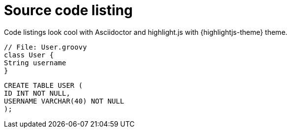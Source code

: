 = Source code listing
 
Code listings look cool with Asciidoctor and highlight.js with {highlightjs-theme} theme.
 
[source,groovy]
----
// File: User.groovy
class User {
String username
}
----
 
[source,sql]
----
CREATE TABLE USER (
ID INT NOT NULL,
USERNAME VARCHAR(40) NOT NULL
);
----

